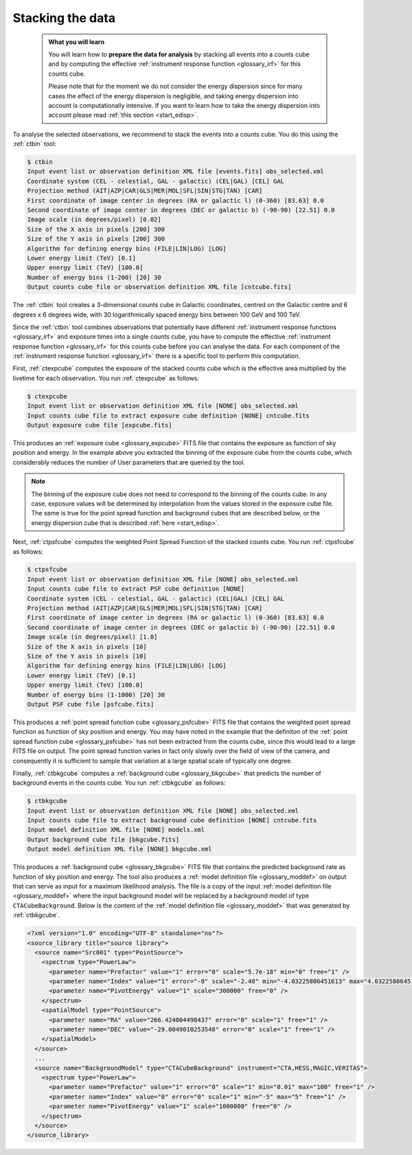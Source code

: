 .. _1dc_first_stacked:

Stacking the data
-----------------

  .. admonition:: What you will learn

     You will learn how to **prepare the data for analysis** by stacking all
     events into a counts cube and by computing the effective
     :ref:`instrument response function <glossary_irf>`
     for this counts cube.

     Please note that for the moment we do not consider the energy dispersion
     since for many cases the effect of the energy dispersion is negligible,
     and taking energy dispersion into account is computationally intensive. If
     you want to learn how to take the energy dispersion into account please
     read :ref:`this section <start_edisp>`.

To analyse the selected observations, we recommend to stack the events into
a counts cube. You do this using the :ref:`ctbin` tool:

.. code-block:: bash

   $ ctbin
   Input event list or observation definition XML file [events.fits] obs_selected.xml
   Coordinate system (CEL - celestial, GAL - galactic) (CEL|GAL) [CEL] GAL
   Projection method (AIT|AZP|CAR|GLS|MER|MOL|SFL|SIN|STG|TAN) [CAR]
   First coordinate of image center in degrees (RA or galactic l) (0-360) [83.63] 0.0
   Second coordinate of image center in degrees (DEC or galactic b) (-90-90) [22.51] 0.0
   Image scale (in degrees/pixel) [0.02]
   Size of the X axis in pixels [200] 300
   Size of the Y axis in pixels [200] 300
   Algorithm for defining energy bins (FILE|LIN|LOG) [LOG]
   Lower energy limit (TeV) [0.1]
   Upper energy limit (TeV) [100.0]
   Number of energy bins (1-200) [20] 30
   Output counts cube file or observation definition XML file [cntcube.fits]

The :ref:`ctbin` tool creates a 3-dimensional counts cube in Galactic
coordinates, centred on the Galactic centre and 6 degrees x 6 degrees wide,
with 30 logarithmically spaced energy bins between 100 GeV and 100 TeV.

Since the :ref:`ctbin` tool combines observations that potentially have
different
:ref:`instrument response functions <glossary_irf>`
and exposure times into a single counts cube, you have to compute the
effective
:ref:`instrument response function <glossary_irf>`
for this counts cube before you can analyse the data.
For each component of the
:ref:`instrument response function <glossary_irf>`
there is a specific tool to perform this computation.

First, :ref:`ctexpcube` computes the exposure of the stacked counts cube
which is the effective area multiplied by the livetime for each observation.
You run :ref:`ctexpcube` as follows:

.. code-block:: bash

   $ ctexpcube
   Input event list or observation definition XML file [NONE] obs_selected.xml
   Input counts cube file to extract exposure cube definition [NONE] cntcube.fits
   Output exposure cube file [expcube.fits]

This produces an
:ref:`exposure cube <glossary_expcube>`
FITS file that contains the exposure as function of sky position and energy.
In the example above you extracted the binning of the exposure cube from
the counts cube, which considerably reduces the number of User parameters
that are queried by the tool.

.. note::
   The binning of the exposure cube does not need to correspond to the binning
   of the counts cube. In any case, exposure values will be determined by
   interpolation from the values stored in the exposure cube file. The same
   is true for the point spread function and background cubes that are
   described below, or the energy dispersion cube that is described
   :ref:`here <start_edisp>`.

Next, :ref:`ctpsfcube` computes the weighted Point Spread Function of the
stacked counts cube.
You run :ref:`ctpsfcube` as follows:

.. code-block:: bash

   $ ctpsfcube
   Input event list or observation definition XML file [NONE] obs_selected.xml
   Input counts cube file to extract PSF cube definition [NONE]
   Coordinate system (CEL - celestial, GAL - galactic) (CEL|GAL) [CEL] GAL
   Projection method (AIT|AZP|CAR|GLS|MER|MOL|SFL|SIN|STG|TAN) [CAR]
   First coordinate of image center in degrees (RA or galactic l) (0-360) [83.63] 0.0
   Second coordinate of image center in degrees (DEC or galactic b) (-90-90) [22.51] 0.0
   Image scale (in degrees/pixel) [1.0]
   Size of the X axis in pixels [10]
   Size of the Y axis in pixels [10]
   Algorithm for defining energy bins (FILE|LIN|LOG) [LOG]
   Lower energy limit (TeV) [0.1]
   Upper energy limit (TeV) [100.0]
   Number of energy bins (1-1000) [20] 30
   Output PSF cube file [psfcube.fits]

This produces a
:ref:`point spread function cube <glossary_psfcube>`
FITS file that contains the weighted point spread function as function of
sky position and energy.
You may have noted in the example that the definiton of the
:ref:`point spread function cube <glossary_psfcube>`
has not been extracted from the counts cube, since this would lead to a
large FITS file on output.
The point spread function varies in fact only slowly over the field of view
of the camera, and consequently it is sufficient to sample that variation
at a large spatial scale of typically one degree.

Finally, :ref:`ctbkgcube` computes a
:ref:`background cube <glossary_bkgcube>`
that predicts the number of background events in the counts cube.
You run :ref:`ctbkgcube` as follows:

.. code-block:: bash

   $ ctbkgcube
   Input event list or observation definition XML file [NONE] obs_selected.xml
   Input counts cube file to extract background cube definition [NONE] cntcube.fits
   Input model definition XML file [NONE] models.xml
   Output background cube file [bkgcube.fits]
   Output model definition XML file [NONE] bkgcube.xml

This produces a
:ref:`background cube <glossary_bkgcube>`
FITS file that contains the predicted background rate as function of sky
position and energy.
The tool also produces a
:ref:`model definition file <glossary_moddef>`
on output that can serve as input for a maximum likelihood analysis. The file
is a copy of the input
:ref:`model definition file <glossary_moddef>`
where the input background model will be replaced by a background model of
type ``CTACubeBackground``. Below is the content of the
:ref:`model definition file <glossary_moddef>`
that was generated by :ref:`ctbkgcube`.

.. code-block:: xml

   <?xml version="1.0" encoding="UTF-8" standalone="no"?>
   <source_library title="source library">
     <source name="Src001" type="PointSource">
       <spectrum type="PowerLaw">
         <parameter name="Prefactor" value="1" error="0" scale="5.7e-18" min="0" free="1" />
         <parameter name="Index" value="1" error="-0" scale="-2.48" min="-4.03225806451613" max="4.03225806451613" free="1" />
         <parameter name="PivotEnergy" value="1" scale="300000" free="0" />
       </spectrum>
       <spatialModel type="PointSource">
         <parameter name="RA" value="266.424004498437" error="0" scale="1" free="1" />
         <parameter name="DEC" value="-29.0049010253548" error="0" scale="1" free="1" />
       </spatialModel>
     </source>
     ...
     <source name="BackgroundModel" type="CTACubeBackground" instrument="CTA,HESS,MAGIC,VERITAS">
       <spectrum type="PowerLaw">
         <parameter name="Prefactor" value="1" error="0" scale="1" min="0.01" max="100" free="1" />
         <parameter name="Index" value="0" error="0" scale="1" min="-5" max="5" free="1" />
         <parameter name="PivotEnergy" value="1" scale="1000000" free="0" />
       </spectrum>
     </source>
   </source_library>
